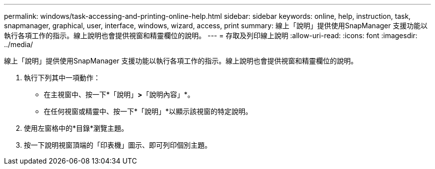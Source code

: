 ---
permalink: windows/task-accessing-and-printing-online-help.html 
sidebar: sidebar 
keywords: online, help, instruction, task, snapmanager, graphical, user, interface, windows, wizard, access, print 
summary: 線上「說明」提供使用SnapManager 支援功能以執行各項工作的指示。線上說明也會提供視窗和精靈欄位的說明。 
---
= 存取及列印線上說明
:allow-uri-read: 
:icons: font
:imagesdir: ../media/


[role="lead"]
線上「說明」提供使用SnapManager 支援功能以執行各項工作的指示。線上說明也會提供視窗和精靈欄位的說明。

. 執行下列其中一項動作：
+
** 在主視窗中、按一下*「說明」*>*「說明內容」*。
** 在任何視窗或精靈中、按一下*「說明」*以顯示該視窗的特定說明。


. 使用左窗格中的*目錄*瀏覽主題。
. 按一下說明視窗頂端的「印表機」圖示、即可列印個別主題。

